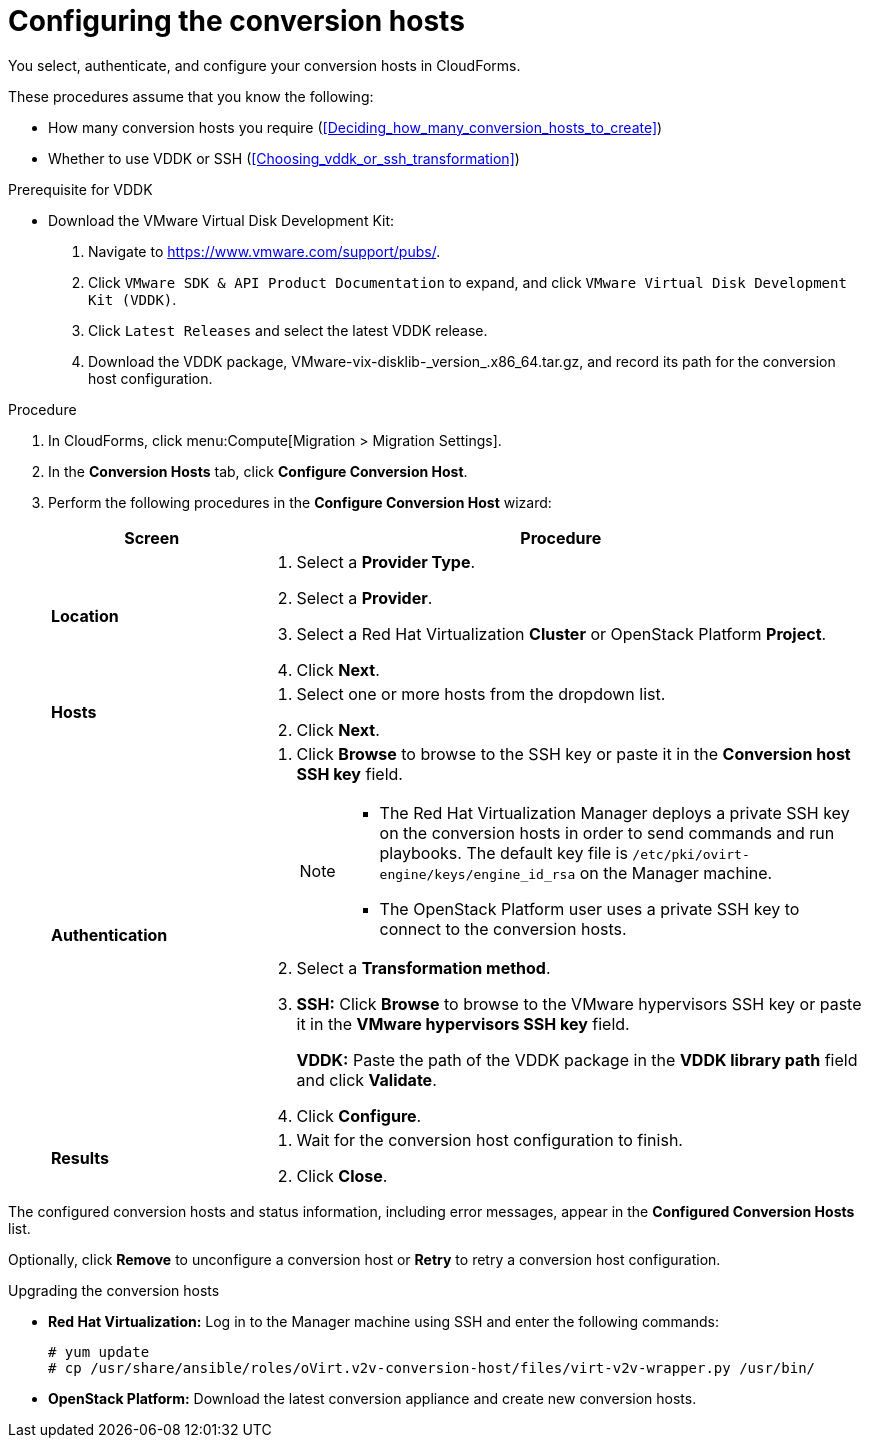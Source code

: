 // Module included in the following assemblies:
// assembly_Preparing_the_environment_for_migration.adoc
[id="Configuring_the_conversion_hosts"]
= Configuring the conversion hosts

You select, authenticate, and configure your conversion hosts in CloudForms.

These procedures assume that you know the following:

* How many conversion hosts you require (xref:Deciding_how_many_conversion_hosts_to_create[])
* Whether to use VDDK or SSH (xref:Choosing_vddk_or_ssh_transformation[])

.Prerequisite for VDDK
[id='VDDK_only_Downloading_and_copying_VDDK']

* Download the VMware Virtual Disk Development Kit:
+
. Navigate to link:https://www.vmware.com/support/pubs/[].
. Click `VMware SDK & API Product Documentation` to expand, and click `VMware Virtual Disk Development Kit (VDDK)`.
. Click `Latest Releases` and select the latest VDDK release.
. Download the VDDK package, +VMware-vix-disklib-_version_.x86_64.tar.gz+, and record its path for the conversion host configuration.

.Procedure

. In CloudForms, click menu:Compute[Migration > Migration Settings].
. In the *Conversion Hosts* tab, click *Configure Conversion Host*.
. Perform the following procedures in the *Configure Conversion Host* wizard:
+
[cols="1,3", options="header"]
|===
|Screen |Procedure
|*Location*
.<a|. Select a *Provider Type*.
. Select a *Provider*.

. Select a Red Hat Virtualization *Cluster* or OpenStack Platform *Project*.

. Click *Next*.
|*Hosts*
.<a|. Select one or more hosts from the dropdown list.
. Click *Next*.
|*Authentication*
.<a|. Click *Browse* to browse to the SSH key or paste it in the *Conversion host SSH key* field.
+
[NOTE]
====
* The Red Hat Virtualization Manager deploys a private SSH key on the conversion hosts in order to send commands and run playbooks. The default key file is `/etc/pki/ovirt-engine/keys/engine_id_rsa` on the Manager machine.

* The OpenStack Platform user uses a private SSH key to connect to the conversion hosts.
====

. Select a *Transformation method*.

. *SSH:* Click *Browse* to browse to the VMware hypervisors SSH key or paste it in the *VMware hypervisors SSH key* field.
+
*VDDK:* Paste the path of the VDDK package in the *VDDK library path* field and click *Validate*.

. Click *Configure*.
|*Results*
.<a|. Wait for the conversion host configuration to finish.
. Click *Close*.
|===

The configured conversion hosts and status information, including error messages, appear in the *Configured Conversion Hosts* list.

Optionally, click *Remove* to unconfigure a conversion host or *Retry* to retry a conversion host configuration.


.Upgrading the conversion hosts

* *Red Hat Virtualization:* Log in to the Manager machine using SSH and enter the following commands:
+
[options="nowrap" subs="+quotes,verbatim"]
----
# yum update
# cp /usr/share/ansible/roles/oVirt.v2v-conversion-host/files/virt-v2v-wrapper.py /usr/bin/
----

* *OpenStack Platform:* Download the latest conversion appliance and create new conversion hosts.
